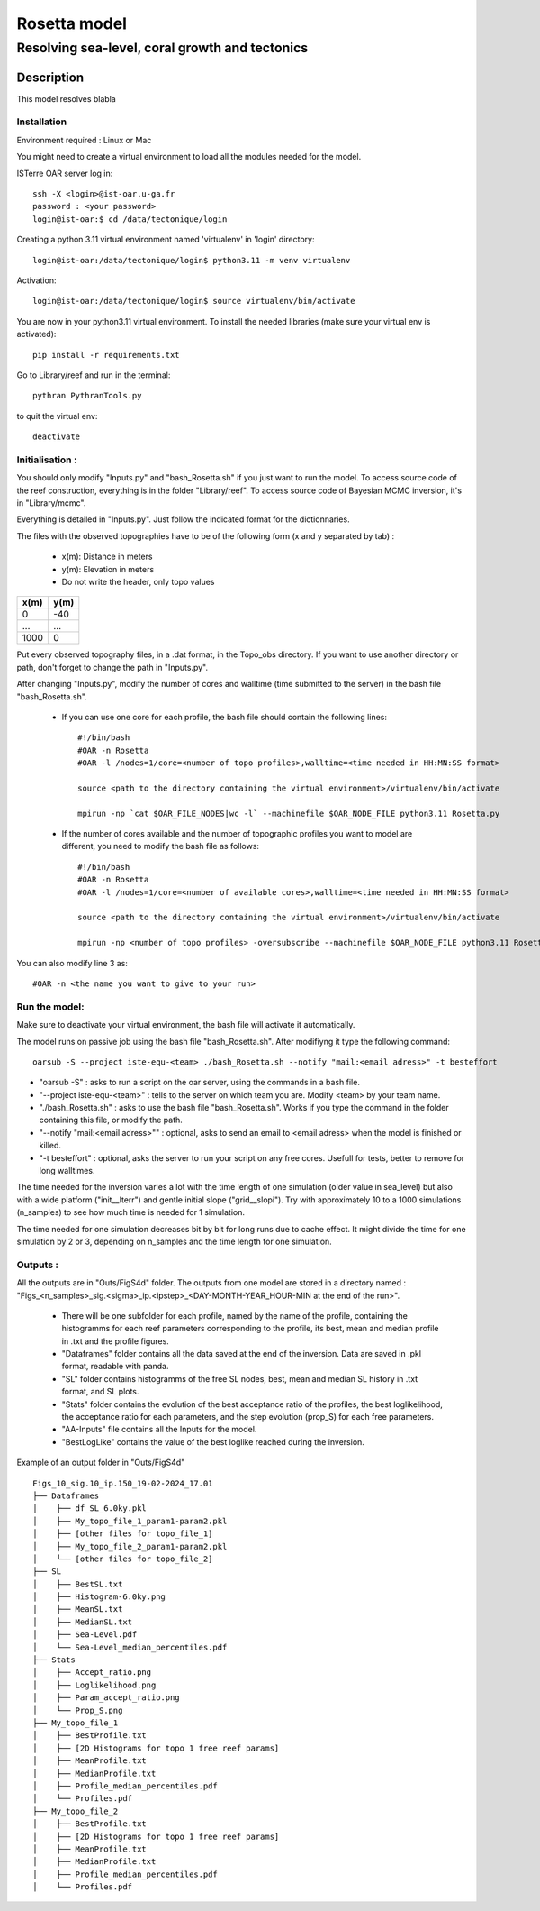 =============
Rosetta model
=============
-----------------------------------------------
Resolving sea-level, coral growth and tectonics
-----------------------------------------------

Description
===========

This model resolves blabla

Installation 
------------

Environment required : Linux or Mac
 
You might need to create a virtual environment to load all the modules needed for the model.

ISTerre OAR server log in::
        
        ssh -X <login>@ist-oar.u-ga.fr
        password : <your password>
        login@ist-oar:$ cd /data/tectonique/login

Creating a python 3.11 virtual environment named 'virtualenv' in 'login' directory::

        login@ist-oar:/data/tectonique/login$ python3.11 -m venv virtualenv

Activation::

        login@ist-oar:/data/tectonique/login$ source virtualenv/bin/activate

You are now in your python3.11 virtual environment. 
To install the needed libraries (make sure your virtual env is activated)::

        pip install -r requirements.txt

Go to Library/reef and run in the terminal::

	pythran PythranTools.py

to quit the virtual env::
        
        deactivate

Initialisation :
----------------

You should only modify "Inputs.py" and "bash_Rosetta.sh" if you just want to run the model. 
To access source code of the reef construction, everything is in the folder "Library/reef". 
To access source code of Bayesian MCMC inversion, it's in "Library/mcmc".

Everything is detailed in "Inputs.py". Just follow the indicated format for the dictionnaries.

The files with the observed topographies have to be of the following form (x and y separated by tab) :

   - x(m): Distance in meters
   - y(m): Elevation in meters
   - Do not write the header, only topo values

+------+------+
| x(m) | y(m) |
+======+======+
| 0    | -40  |
+------+------+
| ...  | ...  |
+------+------+
| 1000 | 0    |
+------+------+

Put every observed topography files, in a .dat format, in the Topo_obs directory. If you want to use another directory or path, don't forget to change the path in "Inputs.py".

After changing "Inputs.py", modify the number of cores and walltime (time submitted to the server) in the bash file "bash_Rosetta.sh".

 - If you can use one core for each profile, the bash file should contain the following lines::
        
        #!/bin/bash
        #OAR -n Rosetta
        #OAR -l /nodes=1/core=<number of topo profiles>,walltime=<time needed in HH:MN:SS format>  

        source <path to the directory containing the virtual environment>/virtualenv/bin/activate

        mpirun -np `cat $OAR_FILE_NODES|wc -l` --machinefile $OAR_NODE_FILE python3.11 Rosetta.py


 - If the number of cores available and the number of topographic profiles you want to model are different, you need to modify the bash file as follows::

        #!/bin/bash
        #OAR -n Rosetta
        #OAR -l /nodes=1/core=<number of available cores>,walltime=<time needed in HH:MN:SS format>  

        source <path to the directory containing the virtual environment>/virtualenv/bin/activate

        mpirun -np <number of topo profiles> -oversubscribe --machinefile $OAR_NODE_FILE python3.11 Rosetta.py


You can also modify line 3 as::

	#OAR -n <the name you want to give to your run>

Run the model:
--------------

Make sure to deactivate your virtual environment, the bash file will activate it automatically.

The model runs on passive job using the bash file "bash_Rosetta.sh". After modifiyng it type the following command::
	
        oarsub -S --project iste-equ-<team> ./bash_Rosetta.sh --notify "mail:<email adress>" -t besteffort

- "oarsub -S" : asks to run a script on the oar server, using the commands in a bash file.
- "--project iste-equ-<team>" : tells to the server on which team you are. Modify <team> by your team name.
- "./bash_Rosetta.sh" : asks to use the bash file "bash_Rosetta.sh". Works if you type the command in the folder containing this file, or modify the path.
- "--notify "mail:<email adress>"" : optional, asks to send an email to <email adress> when the model is finished or killed.
- "-t besteffort" : optional, asks the server to run your script on any free cores. Usefull for tests, better to remove for long walltimes.

The time needed for the inversion varies a lot with the time length of one simulation (older value in sea_level) but also with a wide platform ("init__lterr") and gentle initial slope ("grid__slopi"). Try with approximately 10 to a 1000 simulations (n_samples) to see how much time is needed for 1 simulation.

The time needed for one simulation decreases bit by bit for long runs due to cache effect. It might divide the time for one simulation by 2 or 3, depending on n_samples and the time length for one simulation. 

Outputs :
---------

All the outputs are in "Outs/FigS4d" folder.
The outputs from one model are stored in a directory named : "Figs_<n_samples>_sig.<sigma>_ip.<ipstep>_<DAY-MONTH-YEAR_HOUR-MIN at the end of the run>".
 - There will be one subfolder for each profile, named by the name of the profile, containing the histogramms for each reef parameters corresponding to the profile, its best, mean and median profile in .txt and the profile figures. 
 - "Dataframes" folder contains all the data saved at the end of the inversion. Data are saved in .pkl format, readable with panda.
 - "SL" folder contains histogramms of the free SL nodes, best, mean and median SL history in .txt format, and SL plots.
 - "Stats" folder contains the evolution of the best acceptance ratio of the profiles, the best loglikelihood, the acceptance ratio for each parameters, and the step evolution (prop_S) for each free parameters. 
 - "AA-Inputs" file contains all the Inputs for the model.
 - "BestLogLike" contains the value of the best loglike reached during the inversion.

Example of an output folder in "Outs/FigS4d"

::

    Figs_10_sig.10_ip.150_19-02-2024_17.01
    ├── Dataframes
    │    ├── df_SL_6.0ky.pkl
    │    ├── My_topo_file_1_param1-param2.pkl
    │    ├── [other files for topo_file_1]
    │    ├── My_topo_file_2_param1-param2.pkl
    │    └── [other files for topo_file_2]
    ├── SL
    │    ├── BestSL.txt
    │    ├── Histogram-6.0ky.png
    │    ├── MeanSL.txt
    │    ├── MedianSL.txt
    │    ├── Sea-Level.pdf
    │    └── Sea-Level_median_percentiles.pdf
    ├── Stats
    │    ├── Accept_ratio.png
    │    ├── Loglikelihood.png
    │    ├── Param_accept_ratio.png
    │    └── Prop_S.png
    ├── My_topo_file_1
    │    ├── BestProfile.txt
    │    ├── [2D Histograms for topo 1 free reef params]
    │    ├── MeanProfile.txt
    │    ├── MedianProfile.txt
    │    ├── Profile_median_percentiles.pdf
    │    └── Profiles.pdf
    ├── My_topo_file_2
    │    ├── BestProfile.txt
    │    ├── [2D Histograms for topo 1 free reef params]
    │    ├── MeanProfile.txt
    │    ├── MedianProfile.txt
    │    ├── Profile_median_percentiles.pdf
    │    └── Profiles.pdf
